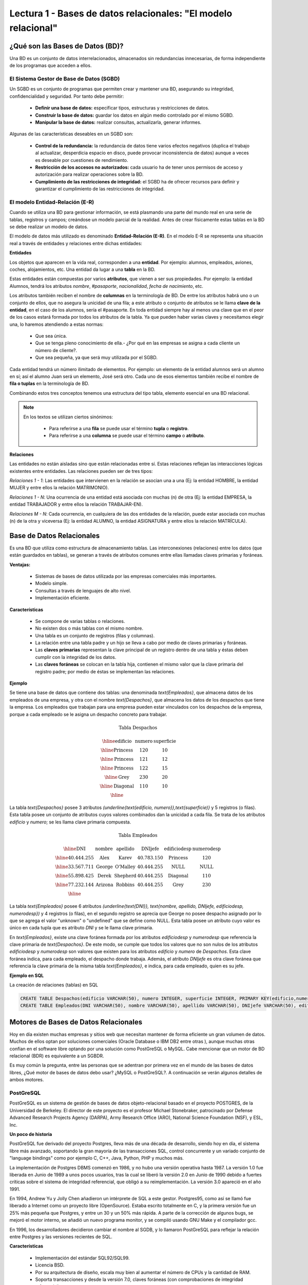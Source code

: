 Lectura 1 - Bases de datos relacionales: "El modelo relacional"
---------------------------------------------------------------

¿Qué son las Bases de Datos (BD)?
~~~~~~~~~~~~~~~~~~~~~~~~~~~~~~~~~~~~~~~~~

.. index:: ¿Qué son las Bases de datos?

Una BD es un conjunto de datos  interrelacionados, almacenados sin redundancias
innecesarias, de forma independiente de los programas que acceden a ellos.

El Sistema Gestor de Base de Datos (SGBD)
=========================================

Un SGBD es un conjunto de programas que permiten crear y mantener una BD,
asegurando su integridad, confidencialidad y seguridad. Por tanto debe permitir:

  * **Definir una base de datos:** especificar tipos, estructuras y restricciones de
    datos.
  * **Construir la base de datos:** guardar los datos en algún medio controlado por
    el mismo SGBD.
  * **Manipular la base de datos:** realizar consultas, actualizarla, generar informes.

Algunas de las características deseables en un SGBD son:

  * **Control de la redundancia:** la redundancia de datos tiene varios efectos
    negativos (duplica el trabajo al actualizar, desperdicia espacio en disco,
    puede provocar inconsistencia de datos) aunque a veces es deseable por
    cuestiones de rendimiento.
  * **Restricción de los accesos no autorizados:** cada usuario ha de tener unos
    permisos de acceso y autorización para realizar operaciones sobre la BD.
  * **Cumplimiento de las restricciones de integridad:** el SGBD ha de ofrecer
    recursos para definir y garantizar el cumplimiento de las restricciones
    de integridad.


El modelo Entidad-Relación (E-R)
================================

Cuando se utiliza una BD para gestionar información, se está plasmando una
parte del mundo real en una serie de tablas, registros y campos; creándose un
modelo parcial de la realidad. Antes de crear físicamente estas tablas en la
BD se debe realizar un modelo de datos.

El modelo de datos más utilizado es denominado **Entidad-Relación (E-R)**.
En el modelo E-R se representa una situación real a través de entidades y
relaciones entre dichas entidades:

**Entidades**

Los objetos que aparecen en la vida real, corresponden a una **entidad**.
Por ejemplo: alumnos, empleados, aviones, coches, alojamientos, etc.
Una entidad da lugar a una **tabla** en la BD.

.. image:: ../../../sql-course/src/entidad.jpg
   :align: center

Estas entidades están compuestas por varios **atributos**, que vienen a ser sus
propiedades. Por ejemplo: la entidad Alumnos, tendrá los atributos *nombre*,
*#pasaporte*, *nacionalidad*, *fecha de nacimiento*, etc.

.. image:: ../../../sql-course/src/atributo.jpg
   :align: center

Los atributos también reciben el nombre de **columnas** en la terminología de BD.
De entre los atributos habrá uno o un conjunto de ellos, que no asegura la unicidad
de una fila; a este atributo o conjunto de atributos se le llama **clave de la
entidad**, en el caso de los alumnos, sería el #pasaporte.
En toda entidad siempre hay al menos una clave que en el peor de los casos estará
formada por todos los atributos de la tabla. Ya que pueden haber varias claves
y necesitamos elegir una, lo haremos atendiendo a estas normas:

  * Que sea única.
  * Que se tenga pleno conocimiento de ella.- ¿Por qué en las empresas se asigna
    a cada cliente un número de cliente?.
  * Que sea pequeña, ya que será muy utilizada por el SGBD.


Cada entidad tendrá un número ilimitado de elementos. Por ejemplo: un elemento
de la entidad alumnos será un alumno en sí; así el alumno Juan será un elemento,
José será otro. Cada uno de esos elementos también recibe el nombre de
**fila o tuplas** en la terminología de BD.


Combinando estos tres conceptos tenemos una estructura del tipo tabla, elemento
esencial en una BD relacional.

.. note::

	En los textos se utilizan ciertos sinónimos:

	 * Para referirse a una **fila** se puede usar el término **tupla** o **registro**.

	 * Para referirse a una **columna** se puede usar el término **campo** o **atributo**.

**Relaciones**

Las entidades no están aisladas sino que están relacionadas entre sí. Estas
relaciones reflejan las interacciones lógicas existentes entre entidades.
Las relaciones pueden ser de tres tipos:

*Relaciones 1 - 1*: Las entidades que intervienen en la relación se asocian una a
una (Ej: la entidad HOMBRE, la entidad MUJER y entre ellos la relación MATRIMONIO).

.. image:: ../../../sql-course/src/1a1.jpg
   :align: center

*Relaciones 1 - N*: Una ocurrencia de una entidad está asociada con muchas (n) de
otra (Ej: la entidad EMPRESA, la entidad TRABAJADOR y entre ellos la relación
TRABAJAR-EN).

.. image:: ../../../sql-course/src/1aN.jpg
   :align: center

*Relaciones M - N*: Cada ocurrencia, en cualquiera de las dos entidades de la
relación, puede estar asociada con muchas (n) de la otra y viceversa
(Ej: la entidad ALUMNO, la entidad ASIGNATURA y entre ellos la relación MATRÍCULA).

.. image:: ../../../sql-course/src/MaN.jpg
   :align: center

Base de Datos Relacionales
~~~~~~~~~~~~~~~~~~~~~~~~~~

.. index:: Base de datos Relacionales

Es una BD que utiliza como estructura de almacenamiento tablas. Las interconexiones
(relaciones) entre los datos (que están guardados en tablas), se generan a través
de atributos comunes entre ellas llamadas claves primarias y foráneas.

**Ventajas:**

  * Sistemas de bases de datos utilizada por las empresas comerciales más
    importantes.
  * Modelo simple.
  * Consultas a través de lenguajes de alto nivel.
  * Implementación eficiente.

**Características**

  * Se compone de varias tablas o relaciones.
  * No existen dos o más tablas con el mismo nombre.
  * Una tabla es un conjunto de registros (filas y columnas).
  * La relación entre una tabla padre y un hijo se lleva a cabo por medio de
    claves primarias y foráneas.
  * Las **claves primarias** representan la clave principal de un registro dentro de
    una tabla y éstas deben cumplir con la integridad de los datos.
  * Las **claves foráneas** se colocan en la tabla hija, contienen el mismo valor
    que la clave primaria del registro padre; por medio de éstas se implementan
    las relaciones.


**Ejemplo** 

Se tiene una base de datos que contiene dos tablas: una denominada `\text{Empleados}`,
que almacena datos de los empleados de una empresa, y otra con el nombre `\text{Despachos}`,
que almacena los datos de los despachos que tiene la empresa. Los empleados que
trabajan para una empresa pueden estar vinculados con los despachos de la empresa,
porque a cada empleado se le asigna un despacho concreto para trabajar.

.. math::

 \textbf{Tabla Despachos}

   \begin{array}{|c|c|c|}
        \hline
         \textbf{edificio} & \textbf{numero} & \textbf{superficie}\\
        \hline
        \mbox{Princess} & 120  & 10\\
        \hline
	\mbox{Princess} &  121 & 12\\
        \hline
        \mbox{Princess} &  122 & 15\\
        \hline
        \mbox{Grey} & 230  & 20\\
        \hline
        \mbox{Diagonal} & 110 & 10\\
        \hline
   \end{array}

La tabla `\text{Despachos}` posee 3 atributos `(\underline{\text{edificio, numero}},\text{superficie)}` y 5
registros (o filas).
Esta tabla posee un conjunto de atributos cuyos valores combinados dan la
unicidad a cada fila. Se trata de los atributos *edificio* y *numero*; se les llama
clave primaria compuesta.

.. math::

 \textbf{Tabla Empleados}

   \begin{array}{|c|c|c|c|c|c|}
        \hline
        \textbf{DNI} & \textbf{nombre} & \textbf{apellido} & \textbf{DNIjefe} & \textbf{edificiodesp} & \textbf{numerodesp}\\
        \hline
        40.444.255   & \mbox{Alex}     & \mbox{Karev}      & 40.783.150       & \mbox{Princess}       & 120\\
        \hline
        33.567.711   & \mbox{George}   & \mbox{O'Malley}   & 40.444.255       & \mbox{NULL}           & \mbox{NULL}\\
        \hline
        55.898.425   & \mbox{Derek}    & \mbox{Shepherd}   & 40.444.255       & \mbox{Diagonal}       & 110\\
        \hline
        77.232.144   & \mbox{Arizona}  & \mbox{Robbins}    & 40.444.255       & \mbox{Grey}           & 230\\
        \hline
   \end{array}


La tabla `\text{Empleados}` posee 6 atributos `(\underline{\text{DNI}}, \text{nombre, apellido, DNIjefe,
edificiodesp, numerodesp})` y 4 registros (o filas), en el segundo registro se aprecia que George
no posee despacho asignado por lo que se agrega el valor "unknown" o "undefined" que se 
define como NULL. Esta tabla posee un atributo cuyo valor es único en cada tupla que es atributo
*DNI* y se le llama clave primaria.

En `\text{Empleados}`, existe una clave foránea formada por los atributos *edificiodesp* y *numerodesp* 
que referencia la clave primaria de `\text{Despachos}`. De este modo, se cumple que todos los valores 
que no son nulos de los atributos *edificiodesp* y *numerodesp* son valores que existen para los 
atributos *edificio* y *numero* de `Despachos`. Esta clave foránea indica, para cada empleado,
el despacho donde trabaja. Además, el atributo *DNIjefe* es otra clave foránea que referencia 
la clave primaria de la misma tabla `\text{Empleados}`, e indica, para cada empleado, quien es su jefe.


**Ejemplo en SQL**

.. index:: string, text data types, str

La creación de relaciones (tablas) en SQL

.. code-block:: sql

 CREATE TABLE Despachos(edificio VARCHAR(50), numero INTEGER, superficie INTEGER, PRIMARY KEY(edificio,numero));
 CREATE TABLE Empleados(DNI VARCHAR(50), nombre VARCHAR(50), apellido VARCHAR(50), DNIjefe VARCHAR(50), edificiodesp VARCHAR(50), numerodesp INTEGER, PRIMARY KEY(DNI), FOREIGN KEY(edificiodesp,numerodesp) REFERENCES Despachos(edificio,numero));

Motores de Bases de Datos Relacionales
~~~~~~~~~~~~~~~~~~~~~~~~~~~~~~~~~~~~~~

.. index:: Motores de bases de datos Relacionales

Hoy en día existen muchas empresas y sitios web que necesitan mantener de forma
eficiente un gran volumen de datos. Muchos de ellos optan por soluciones comerciales
(Oracle Database o IBM DB2 entre otras ), aunque muchas otras confían en el software
libre optando por una solución como PostGreSQL o MySQL. Cabe mencionar que un motor
de BD relacional (BDR) es equivalente a un SGBDR.

Es muy común la pregunta, entre las personas que se adentran por primera vez en el
mundo de las bases de datos libres, ¿Qué motor de bases de datos debo usar?
¿MySQL o PostGreSQL?.
A continuación se verán algunos detalles de ambos motores.


PostGreSQL
==========

PostGreSQL es un sistema de gestión de bases de datos objeto-relacional basado en
el proyecto POSTGRES, de la Universidad de Berkeley. El director de este proyecto es
el profesor Michael Stonebraker, patrocinado por Defense Advanced Research Projects
Agency (DARPA), Army Research Office (ARO), National Science Foundation (NSF), y
ESL, Inc.


**Un poco de historia**

PostGreSQL fue derivado del proyecto Postgres, lleva más de una década de
desarrollo, siendo hoy en día, el sistema libre más avanzado, soportando la gran
mayoría de las transacciones SQL, control concurrente y un variado conjunto de
"language bindings" como por ejemplo C, C++, Java, Python, PHP y muchos más.

La implementación de Postgres DBMS comenzó en 1986, y no hubo una versión operativa
hasta 1987. La versión 1.0 fue liberada en Junio de 1989 a unos pocos usuarios,
tras la cual se liberó la versión 2.0 en Junio de 1990 debido a fuertes críticas
sobre el sistema de integridad referencial, que obligó a su reimplementación.
La versión 3.0 apareció en el año 1991.

En 1994, Andrew Yu y Jolly Chen añadieron un intérprete de SQL a este gestor.
Postgres95, como así se llamó fue liberado a Internet como un proyecto libre
(OpenSource). Estaba escrito totalmente en C, y la primera versión fue un 25% más
pequeña que Postgres, y entre un 30 y un 50% más rápida.
A parte de la corrección de algunos bugs, se mejoró el motor interno, se añadió un
nuevo programa monitor, y se compiló usando GNU Make y el compilador gcc.

En 1996, los desarrolladores decidieron cambiar el nombre al SGDB, y lo llamaron
PostGreSQL para reflejar la relación entre Postgres y las versiones recientes de SQL.


**Características**

  * Implementación del estándar SQL92/SQL99.
  * Licencia BSD.
  * Por su arquitectura de diseño, escala muy bien al aumentar el número de CPUs y
    la cantidad de RAM.
  * Soporta transacciones y desde la versión 7.0, claves foráneas (con
    comprobaciones de integridad referencial).
  * Tiene mejor soporte para triggers y procedimientos en el servidor.
  * Incorpora una estructura de datos array.
  * Incluye herencia entre tablas (aunque no entre objetos, ya que no existen),
    por lo que a este SGBD se le incluye entre los gestores objeto-relacionales.
  * Implementa el uso de rollback's, subconsultas y transacciones, haciendo su
    funcionamiento mucho más eficaz.
  * Se pueden realizar varias operaciones al mismo tiempo sobre la misma tabla sin
    necesidad de bloquearla.


MySQL
=====

MySQL es un sistema de gestión de bases de datos relacional, licenciado bajo GPL
de la GNU.
Su diseño multihilo permite soportar una gran carga de forma muy eficiente.
MySQL fue creado por la empresa sueca MySQL AB, que mantiene el copyright del
código fuente del servidor SQL, así como también de la marca.

Aunque MySQL es software libre, MySQL AB distribuye una versión comercial,
que no se diferencia de la versión libre más que en el soporte técnico que se
ofrece, y la posibilidad de integrar este gestor en un software propietario, ya que
de no ser así, se vulneraría la licencia GPL.


**Un poco de historia**

MySQL surgió como un intento de conectar el gestor mSQL a las tablas propias de
MySQL AB, usando sus propias rutinas a bajo nivel. Tras unas primeras pruebas,
vieron que mSQL no era lo bastante flexible para lo que necesitaban, por lo que
tuvieron que desarrollar nuevas funciones. Esto resultó en una interfaz SQL a su
base de datos, con una interfaz totalmente compatible a mSQL.

No se sabe con certeza de donde proviene su nombre. Por un lado dicen que sus
librerías han llevado el prefijo *'my'*  durante los diez últimos años. Por otro
lado, la hija de uno de los desarrolladores se llama My. No saben cuál de estas
dos causas (aunque bien podrían tratarse de la misma), han dado lugar al nombre
de este conocido gestor de bases de datos.


**Características**

  * Lo mejor de MySQL es su velocidad a la hora de realizar las operaciones, lo que
    le hace uno de los gestores que ofrecen mayor rendimiento.
  * Consume muy pocos recursos ya sea de CPU como así también de memoria.
  * Licencia GPL y también posee una licencia comercial para aquellas empresas que
    deseen incluirlo en sus aplicaciones privativas.
  * Dispone de API's en gran cantidad de lenguajes (C, C++, Java, PHP, etc).
  * Soporta hasta 64 índices por tabla, una mejora notable con respecto a la
    versión 4.1.2.
  * Mejor integración con PHP.
  * Permite la gestión de diferentes usuarios, como también los permisos asignados
    a cada uno de ellos.
  * Tiene soporte para transacciones y además posee una característica única de
    MySQL que es poder agrupar transacciones.


Selección
=========

Es indispensable tener en cuenta para qué se necesitará. En múltiples foros, se
asocia a PostGreSQL a estabilidad, bases de datos de gran tamaño y de alta
concurrencia. Por otra parte, se asocia MySQL a bases de datos de menor tamaño,
pero de mayor velocidad de respuesta ante una consulta.

Cada uno de estos gestores poseen características que los convierten en una gran
opción en su respectivo campo al momento de elegir, ya que fueron concebidos para
una determinada implementación.


